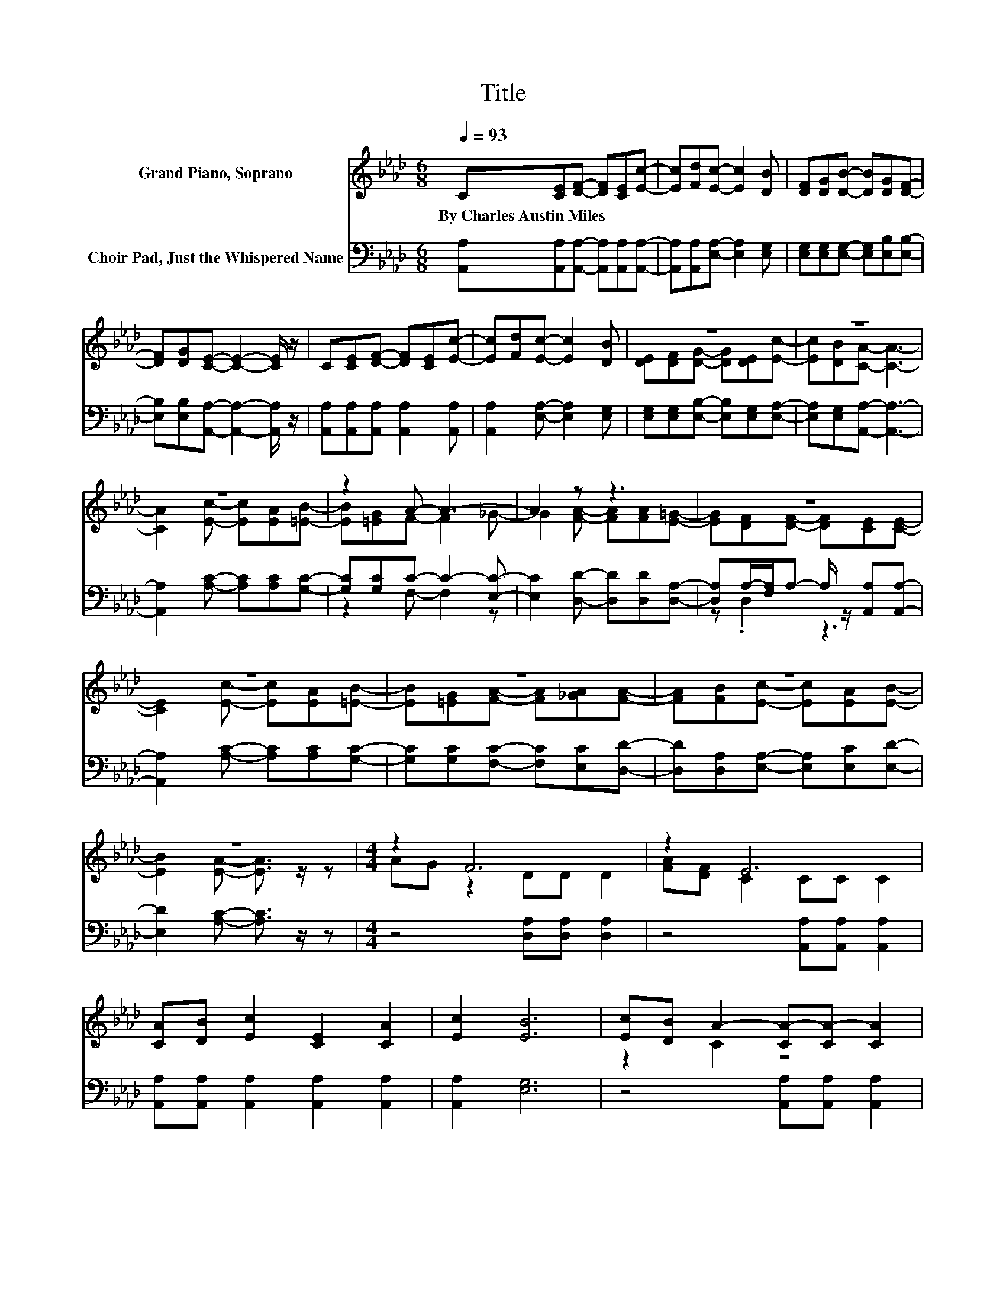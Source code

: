X:1
T:Title
%%score ( 1 2 ) ( 3 4 )
L:1/8
Q:1/4=93
M:6/8
K:Ab
V:1 treble nm="Grand Piano, Soprano"
V:2 treble 
V:3 bass nm="Choir Pad, Just the Whispered Name"
V:4 bass 
V:1
 C[CE][DF]- [DF][CE][Ec]- | [Ec][Fd][Ec]- [Ec]2 [DB] | [DF][DG][DB]- [DB][DG][DF]- | %3
w: By~Charles~Austin~Miles * * * * *|||
 [DF][DG][CE]- [CE]2- [CE]/ z/ | C[CE][DF]- [DF][CE][Ec]- | [Ec][Fd][Ec]- [Ec]2 [DB] | z6 | z6 | %8
w: |||||
 z6 | z2 A- A3- | A2 z z3 | z6 | z6 | z6 | z6 | z6 |[M:4/4] z2 F6 | z2 E6 | %18
w: ||||||||||
 [CA][DB] [Ec]2 [CE]2 [CA]2 | [Ec]2 [EB]6 | [Ec][DB] A2- [CA-][CA-] [CA]2 | %21
w: |||
 [CA][CG] F2- [DF]2 [FA]2 | [FA][=EB] [_Ec]2 [CA]2 [Ec]2 | [DB]2 [CA]6- | [CA]2 z2 z4 |] %25
w: ||||
V:2
 x6 | x6 | x6 | x6 | x6 | x6 | [DE][DF][DG]- [DG][DE][Ec]- | [Ec][DB][CA]- [CA]3- | %8
 [CA]2 [Ec]- [Ec][EA][=EB]- | [EB][=EG]F- F2 _G- | G2 [FA]- [FA][FA][E=G]- | %11
 [EG][DF][DF]- [DF][CE][CE]- | [CE]2 [Ec]- [Ec][EA][=EB]- | [EB][=EG][FA]- [FA][_GA][FA]- | %14
 [FA][FB][Ec]- [Ec][EA][EB]- | [EB]2 [EA]- [EA]3/2 z/ z |[M:4/4] AG z2 DD D2 | [FA][DF] C2 CC C2 | %18
 x8 | x8 | z2 C2 z4 | z2 D2 z4 | x8 | x8 | x8 |] %25
V:3
 [A,,A,][A,,A,][A,,A,]- [A,,A,][A,,A,][A,,A,]- | [A,,A,][A,,A,][E,A,]- [E,A,]2 [E,G,] | %2
 [E,G,][E,G,][E,G,]- [E,G,][E,B,][E,B,]- | [E,B,][E,B,][A,,A,]- [A,,A,]2- [A,,A,]/ z/ | %4
 [A,,A,][A,,A,][A,,A,] [A,,A,]2 [A,,A,] | [A,,A,]2 [E,A,]- [E,A,]2 [E,G,] | %6
 [E,G,][E,G,][E,B,]- [E,B,][E,G,][E,A,]- | [E,A,][E,G,][A,,A,]- [A,,A,]3- | %8
 [A,,A,]2 [A,C]- [A,C][A,C][G,C]- | [G,C][G,C]C- C2- [E,C]- | [E,C]2 [D,D]- [D,D][D,D][D,A,]- | %11
 [D,A,]A,/-[F,A,]/A,- A,/ z/ [A,,A,][A,,A,]- | [A,,A,]2 [A,C]- [A,C][A,C][G,C]- | %13
 [G,C][G,C][F,C]- [F,C][E,C][D,D]- | [D,D][D,A,][E,A,]- [E,A,][E,C][E,D]- | %15
 [E,D]2 [A,C]- [A,C]3/2 z/ z |[M:4/4] z4 [D,A,][D,A,] [D,A,]2 | z4 [A,,A,][A,,A,] [A,,A,]2 | %18
 [A,,A,][A,,A,] [A,,A,]2 [A,,A,]2 [A,,A,]2 | [A,,A,]2 [E,G,]6 | z4 [A,,A,][A,,A,] [A,,A,]2 | %21
 [A,,A,][A,,A,] [D,A,]2 [D,A,]2 [D,D]2 | [D,D][D,D] [E,A,]2 [E,A,]2 [E,A,]2 | [E,G,]2 [A,,A,]6- | %24
 [A,,A,]2 z2 z4 |] %25
V:4
 x6 | x6 | x6 | x6 | x6 | x6 | x6 | x6 | x6 | z2 F,- F,2 z | x6 | z .D,2 z3 | x6 | x6 | x6 | x6 | %16
[M:4/4] x8 | x8 | x8 | x8 | x8 | x8 | x8 | x8 | x8 |] %25

